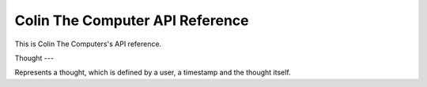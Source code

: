 Colin The Computer API Reference
=================================

This is Colin The Computers's API reference.

Thought
---

.. class:: colin.Thought

	Represents a thought, which is defined by a user, a timestamp and the thought itself.

	.. method:: serialize()

		Returns ``bytes`` represeting the thought

	.. classmethod:: deserialize(data)

		Returns Thought object built from ``data``
